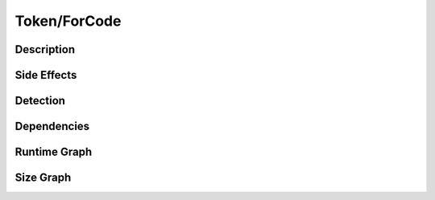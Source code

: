 Token/ForCode
=============

Description
-----------


Side Effects
------------


Detection
---------


Dependencies
------------


Runtime Graph
-------------

.. raw:: html

    <iframe src="../_static/graphs/token_obfuscators/for_code/runtime_graph.html" height="500px" width="100%"></iframe>


Size Graph
----------

.. raw:: html

    <iframe src="../_static/graphs/token_obfuscators/for_code/size_graph.html" height="500px" width="100%"></iframe>
